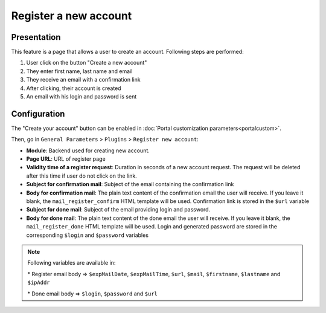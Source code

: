 Register a new account
======================

Presentation
------------

This feature is a page that allows a user to create an account.
Following steps are performed:

#. User click on the button "Create a new account"
#. They enter first name, last name and email
#. They receive an email with a confirmation link
#. After clicking, their account is created
#. An email with his login and password is sent

Configuration
-------------

The "Create your account" button can be enabled in
:doc:`Portal customization parameters<portalcustom>`.

Then, go in ``General Parameters`` > ``Plugins`` > ``Register new account``:

-  **Module**: Backend used for creating new account.
-  **Page URL**: URL of register page
-  **Validity time of a register request**: Duration in seconds of a new
   account request. The request will be deleted after this time if user
   do not click on the link.
-  **Subject for confirmation mail**: Subject of the email containing the
   confirmation link
-  **Body for confirmation mail**: The plain text content of the confirmation email the user will
   receive. If you leave it blank, the ``mail_register_confirm`` HTML template will be used.
   Confirmation link is stored in the ``$url`` variable
-  **Subject for done mail**: Subject of the email providing login and password.
-  **Body for done mail**: The plain text content of the done email the user will
   receive. If you leave it blank, the ``mail_register_done`` HTML template will be used.
   Login and generated password are stored in the corresponding ``$login`` and ``$password`` variables


.. note::

   Following variables are available in:

   \* Register email body => ``$expMailDate``, ``$expMailTime``, ``$url``, ``$mail``, ``$firstname``, ``$lastname`` and ``$ipAddr``

   \* Done email body     => ``$login``, ``$password`` and ``$url``